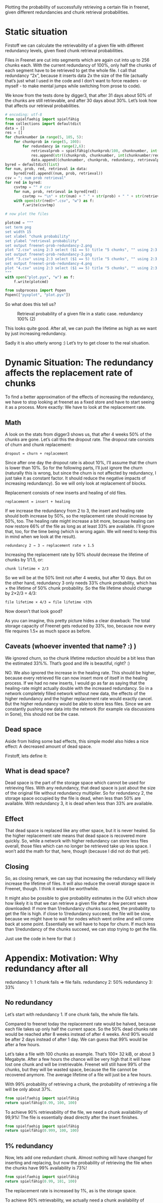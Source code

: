 # -*- org-babel-python-command: "python3"; org-babel-gnuplot-command: "pyxplot"; -*-

Plotting the probability of successfully retrieving a certain file in freenet, given different redundancies and chunk retrieval probabilities.

* Static situation

Firstoff  we can calculate the retrievability of a given file with different redundancy levels, given fixed chunk retrieval probabilities.

Files in Freenet are cut into segments which are again cut into up to 256 chunks each. With the current redundancy of 100%, only half the chunks of each segment have to be retrieved to get the whole file. I call that redundancy “2x”, because it inserts data 2x the size of the file (actually that’s just what I used in the code and I don’t want to force readers - or myself - to make mental jumps while switching from prose to code). 

We know from the tests done by digger3, that after 31 days about 50% of the chunks are still retrievable, and after 30 days about 30%. Let’s look how that affects our retrieval probabilities.

#+sourcename: success
#+source success()
#+begin_src python
# encoding: utf-8
from spielfaehig import spielfähig
from collections import defaultdict
data = []
res = []
for chunknumber in range(5, 105, 5):
    for chunkprob in range(5, 100):
        for redundancy in range(2,6):
            retrievalprob = spielfähig(chunkprob/100, chunknumber, int(chunknumber/redundancy) + 1)
            res.append(str((chunkprob, chunknumber, int(chunknumber/redundancy) + 1)))
            data.append((chunknumber, chunkprob, redundancy, retrievalprob))
byred = defaultdict(list)
for num, prob, red, retrieval in data:
    byred[red].append((num, prob, retrieval))
csv = "; num prob retrieval"
for red in byred:
    csvtmp = "" # csv
    for num, prob, retrieval in byred[red]:
        csvtmp += "\n" + str(num) + " " + str(prob) + " " + str(retrieval)
    with open(str(red)+".csv", "w") as f:
        f.write(csvtmp)

# now plot the files

plotcmd = """
set term png
set width 15
set xlabel "chunk probability"
set ylabel "retrieval probability"
set output freenet-prob-redundancy-2.png
plot "2.csv" using 2:3 select ($1 == 5) title "5 chunks", "" using 2:3 select ($1 == 10) title "10 chunks", "" using 2:3 select ($1 == 30) title "30 chunks", "" using 2:3 select ($1 == 60) title "60 chunks",  "" using 2:3 select ($1 == 100) title "100 chunks"
set output freenet-prob-redundancy-3.png
plot "3.csv" using 2:3 select ($1 == 5) title "5 chunks", "" using 2:3 select ($1 == 10) title "10 chunks", "" using 2:3 select ($1 == 30) title "30 chunks", "" using 2:3 select ($1 == 100) title "100 chunks"
set output freenet-prob-redundancy-4.png
plot "4.csv" using 2:3 select ($1 == 5) title "5 chunks", "" using 2:3 select ($1 == 10) title "10 chunks", "" using 2:3 select ($1 == 30) title "30 chunks", "" using 2:3 select ($1 == 100) title "100 chunks"
"""
with open("plot.pyx", "w") as f:
    f.write(plotcmd)

from subprocess import Popen
Popen(["pyxplot", "plot.pyx"])
#+end_src
#+results:
: None

So what does this tell us? 

#+CAPTION: Retrieval probability of a given file in a static case. redundancy 100% (2)
[[file:./freenet-prob-redundancy-2.png]]
#+CAPTION: Retrieval probability of a given file in a static case. redundancy 100% (3)
#+ATTR_HTML: width="300" alt="redundancy 200% (3)"
[[file:./freenet-prob-redundancy-3.png]]
#+CAPTION: Retrieval probability of a given file in a static case. redundancy 100% (4)
#+ATTR_HTML: width="300" alt="redundancy 300% (4)"
[[file:./freenet-prob-redundancy-4.png]]

This looks quite good. After all, we can push the lifetime as high as we want by just increasing redundancy. 

Sadly it is also utterly wrong :)
Let’s try to get closer to the real situation.

* Dynamic Situation: The redundancy affects the replacement rate of chunks

To find a better approximation of the effects of increasing the redundancy, we have to stop looking at freenet as a fixed store and have to start seeing it as a process. More exactly: We have to look at the replacement rate.

** Math

A look on the stats from digger3 shows us, that after 4 weeks 50% of the chunks are gone. Let’s call this the dropout rate. The dropout rate consists of churn and chunk replacement: 

=dropout = churn + replacement=

Since after one day the dropout rate is about 10%, I’ll assume that the churn is lower than 10%. So for the following parts, I’ll just ignore the churn (naturally this is wrong, but since the churn is not affected by redundancy, I just take it as constant factor. It should reduce the negative impacts of increasing redundancy). So we will only look at replacement of blocks.

Replacement consists of new inserts and healing of old files. 

=replacement = insert + healing=

If we increase the redundancy from 2 to 3, the insert and healing rate should both increase by 50%, so the replacement rate should increase by 50%, too. The healing rate might increase a bit more,  because healing can now restore 66% of the file as long as at least 33% are available. I’ll ignore that, too, for the time being (which is wrong again. We will need to keep this in mind when we look at the result).

=redundancy 2 → 3 ⇒ replacement rate × 1.5=

Increasing the replacement rate by 50% /should/ decrease the lifetime of chunks by 1/1.5, or:

=chunk lifetime × 2/3=

So we will be at the 50% limit not after 4 weeks, but after 10 days. But on the other hand, redundancy 3 only needs 33% chunk probability, which has × the lifetime of 50% chunk probability. So the file lifetime should change by 2×2/3 = 4/3:

=file lifetime × 4/3 = file lifetime +33%=

Now doesn’t that look good? 

As you can imagine, this pretty picture hides a clear drawback: The total storage capacity of Freenet gets reduced by 33%, too, because now every file requires 1.5× as much space as before. 

** Caveats (whoever invented that name? :) )

We ignored churn, so the chunk lifetime reduction should be a bit less than the estimated 33%%. That’s good and life is beautiful, right? :)

NO. We also ignored the increase in the healing rate. This should be higher, because every retrieved file can now insert more of itself in the healing process. If we had no new inserts, I would go as far as saying that the healing-rate might actually double with the increased redundancy. So in a network completely filled network without new data, the effects of the higher redundancy and the higher replacement rate would exactly cancel. But the higher redundancy would be able to store less files. Since we are constantly pushing new data into the network (for example via discussions in Sone), this should not be the case. 

** Dead space

Aside from hiding some bad effects, this simple model also hides a nice effect: A decreased amount of dead space.

Firstoff, lets define it:

** What is dead space?

Dead space is the part of the storage space which cannot be used for retrieving files. With any redundancy, that dead space is just about the size of the original file without redundancy multiplier. So for redundancy 2, the storage space occupied by the file is dead, when less than 50% are available. With redundancy 3, it is dead when less than 33% are available. 

** Effect

That dead space is replaced like any other space, but it is never healed. So the higher replacement rate means that dead space is recovered more quickly. So, while a network with higher redundancy can store less files overall, those files which can no longer be retrieved take up less space. I won’t add the math for that, here, though (because I did not do that yet).

** Closing

So, as closing remark, we can say that increasing the redundancy will likely increase the lifetime of files. It will also reduce the overall storage space in Freenet, though. I think it would be worthwhile.

It might also be possible to give probability estimates in the GUI which show how likely it is that we can retrieve a given file after a few percent were downloaded: If more than 1/redundancy chunks succeed, the probability to get the file is high. if close to 1/redundancy succeed, the file will be slow, because we might have to wait for nodes which went online and will come back at some point. Essentially we will have to hope for churn. If much less than 1/redundancy of the chunks succeed, we can stop trying to get the file.

Just use the code in here for that :)

* Appendix: Motivation: Why redundancy after all

redundancy 1: 1 chunk fails ⇒ file fails.
redundancy 2: 50%
redundancy 3: 33%

** No redundancy

Let’s start with redundancy 1. If one chunk fails, the whole file fails.

Compared to freenet today the replacement rate would be halved, because each file takes up only half the current space. So the 50% dead chunks rate would be reached after 8 weeks instead of after 4 weeks. And 90% would be after 2 days instead of after 1 day. We can guess that 99% would be after a few hours.

Let’s take a file with 100 chunks as example. That’s 100× 32 kiB, or about 3 Megabyte. After a few hours the chance will be very high that it will have lost one chunk and will be irretrievable. Freenet will still have 99% of the chunks, but they will be wasted space, because the file cannot be recovered anymore. The average lifetime of a file will just be a few hours.

With 99% probability of retrieving a chunk, the probability of retrieving a file will be only about 37%. 

#+begin_src python
from spielfaehig import spielfähig
return spielfähig(0.99, 100, 100)
#+end_src
#+results:
: 0.366032341273

To achieve 90% retrievability of the file, we need a chunk availability of 99,9%! The file is essentially dead directly after the insert finishes.

#+begin_src python
from spielfaehig import spielfähig
return spielfähig(0.999, 100, 100)
#+end_src
#+results:
: 0.904792147114


** 1% redundancy

Now, lets add one redundant chunk. Almost nothing will have changed for inserting and replacing, but now the probability of retrieving the file when the chunks have 99% availability is 73%!

#+begin_src python
from spielfaehig import spielfähig
return spielfähig(0.99, 101, 100)
#+end_src
#+results:
: 0.732064682546

The replacement rate is increased by 1%, as is the storage space.

To achieve 90% retrievability, we actually need a chunk availability of 99,5%. So we might have 90% retrievability one hour after the insert. 

#+begin_src python
from spielfaehig import spielfähig
return spielfähig(0.995, 101, 100)
#+end_src
#+results:
: 0.908655654736

Let’s check for 50%: We need a chunk probability of about 98,4%

#+begin_src python
from spielfaehig import spielfähig
return spielfähig(0.984, 101, 100)
#+end_src
#+results:
: 0.518183035909

The mean lifetime of a file changed from about zero to a few hours.

** 50% redundancy

Now, let’s take a big step: redundancy 1.5. Now we need 71,2% block retrievability to have a 90% chance of  retrieving one file. 

#+begin_src python
from spielfaehig import spielfähig
return spielfähig(0.712, 150, 100)
#+end_src
#+results:
: 0.904577767501

for 50% retrievability we need 66,3% chunk availability. 

#+begin_src python
from spielfaehig import spielfähig
return spielfähig(0.663, 150, 100)
#+end_src
#+results:
: 0.500313163333

66% would be reached in the current network after about 10 days (between 1 week and 2 weeks), and in a zero redundancy network after 20 days. [[http://127.0.0.1:8888/USK@sCzfyxndzgtfzoPRUQExz4Y6wNmLDzOpW04umOoIBAk,~X5tIffdcfNWPIKZ2tHgSGPqIk9au31oJ301qB8kTSw,AQACAAE/fetchpull/421/][fetch-pull-stats]]

At the same time, though, the chunk replacement rate increased by 50%, so the mean chunk lifetime decreased by factor 2/3. So the lifetime of a file would be 2 weeks.

** Generalize this

So, now we have calculations for redundancy 1, 1.5, 2 and 3. Let’s see if we can find a general (if approximate) rule for redundancy. 

From the [[file:fetch_dates_graph-2012-03-16.png][fetch-pull-graph]] from digger3 we see empirically, that between one week and 18 weeks each doubling of the lifetime corresponds to a reduction of the chunk retrieval probability of 15% to 20%.

Also we know that 50% probability corresponds to 4 weeks lifetime. 

And we know that redundancy x has a minimum required chunk probability of 1/x.

With this, we can model the required chunk lifetime as a function of redundancy:

=chunk lifetime = 4 * 2**((0.5-1/x)/0.2)=

with x as redundancy. /Note: this function is purely empirical and approximate./

Having the chunk lifetime, we can now model the lifetime of a file as a function of its redundancy:

=file lifetime = (2/x) * 4 * (2**((0.5-1/x)/0.2))=

We can now use this function to find an optimum of the redundancy if we are only concerned about file lifetime. Naturally we could get the trusty wxmaxima and get the derivative of it to find the maximum. But that is not installed right now, and my skills in getting the derivatives by hand are a bit rusty (note: install running). So we just do it graphically. The function is not perfectly exact anyway, so the errors introduced by the graphic solution should not be too big compared to the errors in the model.

Note however, that this model is only valid in the range between 20% and 90% chunk retrieval probability, because the approximation for the chunk lifetime does not hold anymore for values above that. Due to this, redundancy values close to or below 1 won’t be correct.

Also keep in mind that it does not include the effect due to the higher rate of removing dead space - which is space that belongs to files which cannot be recovered anymore. This should mitigate the higher storage requirement of higher redundancy.

#+sourcename: success
#+source success()
#+begin_src python
# encoding: utf-8
plotcmd = """
set term png
set width 15
set xlabel "redundancy"
set ylabel "lifetime [weeks]"
set output "freenet-prob-function.png"
set xrange [0:10]
plot (2/x) * 4 * (2**((0.5-1/x)/0.2))
"""
with open("plot.pyx", "w") as f:
    f.write(plotcmd)

from subprocess import Popen
Popen(["pyxplot", "plot.pyx"])
#+end_src
#+results:
: None

[[freenet-prob-function.png]]

* Summary: Merit and outlook

Now, what do we make of this? 

Firstoff: If the equations are correct, an increase in redundancy would improve the lifetime of files by a maximum of almost a week. Going further reduces the lifetime, because the increased replacement of old data outpaces the improvement due to the higher redundancy.

Also higher redundancy needs a higher storage capacity, which reduces the overall capacity of freenet. This should be partially offset by the faster purging of dead storage space. 

The results support an increase in redundancy from 2 to 3, but not to 4. 

Well, and aren’t statistics great? :)

If you are interested in other applications of the same theory, you might enjoy my text [[http://1w6.org/english/statistical-constraints-design-rpgs-campaigns][Statistical constraints for the design of roleplaying games (RPGs) and campaigns]] (german original: [[http://1w6.org/deutsch/gedanken/statistische-zwaenge-im-rollenspiel-und-kampagnendesign][Statistische Zwänge beim Rollenspiel- und Kampagnendesign]]). The script spielfaehig.py I used for the calculations was written for a forum discussion which evolved into that text :)
